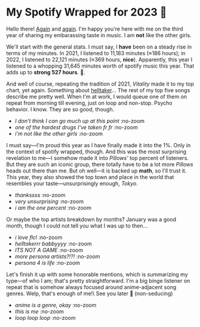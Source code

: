 #+options: preview-width:1920 preview-height:1097
#+html_head: <link rel="stylesheet" type="text/css" href="index.css">
#+date: 336; 12023 H.E.
* My Spotify Wrapped for 2023 🗼

Hello there! [[../wrapped][Again]] and [[../wrapped-2][again]]. I'm happy you're here with me on the third year of
sharing my embarassing taste in music. I am *not* like the other girls.

We'll start with the general stats. I must say, I *have* been on a steady rise in
terms of my minutes. In 2021, I listened to 11,183 minutes (≈186 hours); in
2022, I listened to 22,121 minutes (≈369 hours, *nice*). Apparently, this year I
listened to a whopping 31,645 minutes worth of spotify music this year. That
adds up to *strong 527 hours*. 🦫.

And well of course, repeating the tradition of 2021, /Vitality/ made it to my top
chart, yet again. Something about [[https://sandyuraz.com/plastic/lucifer/][helltaker]]... The rest of my top five songs
describe me pretty well. When I'm at work, I would queue one of them on repeat
from morning till evening, just on loop and non-stop. Psycho behavior. I
know. They are so good, though.

#+begin_gallery :path pics :num 3
- [[minutes.jpeg][I don't think I can go much up at this point]] :no-zoom
- [[top_song.jpeg][one of the hardest drugs I've taken fr fr]] :no-zoom
- [[top_songs.jpeg][i'm not like the other girls]] :no-zoom
#+end_gallery

I must say---I'm proud this year as I have finally made it into the 1%. Only in
the context of spotify wrapped, though. And this was the most surprising
revelation to me---I somehow made it into /Pillows'/ top percent of listeners. But
they are such an iconic group, there totally have to be a lot more /Pillows/ heads
out there than me. But oh well---it is backed up *math*, so I'll trust it. This
year, they also showed the top town and place in the world that resembles your
taste---unsurprisingly enough, /Tokyo/.

#+begin_gallery :path pics :num 3
- [[artist.jpeg][thankssss]] :no-zoom
- [[place.jpeg][very unsurprising]] :no-zoom
- [[top_1.jpeg][i am the one percent]] :no-zoom
#+end_gallery

Or maybe the top artists breakdown by months? January was a good month, though I
could not tell you what I was up to then...

#+begin_gallery :path pics :num 5
- [[month_1.jpeg][i love flcl]] :no-zoom
- [[month_2.jpeg][helltakerrr babbyyyy]] :no-zoom
- [[month_3.jpeg][ITS NOT A GAME]] :no-zoom
- [[month_4.jpeg][more persona artists?!?!]] :no-zoom
- [[month_5.jpeg][persona 4 is life]] :no-zoom        
#+end_gallery

Let's finish it up with some honorable mentions, which is summarizing my
type---of who I am; that's pretty straightforward. I'm a big binge listener on
repeat that is somehow always focused around anime-adjacent song genres. Welp,
that's enough of me!\
See you later 🫦 (non-seducing)

#+begin_gallery :path pics :num 3
- [[genres.jpeg][anime is a genre, okay]] :no-zoom
- [[total.jpeg][this is me]] :no-zoom
- [[type.jpeg][loop loop loop]] :no-zoom
#+end_gallery
